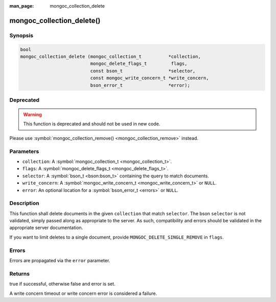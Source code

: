 :man_page: mongoc_collection_delete

mongoc_collection_delete()
==========================

Synopsis
--------

.. code-block:: none

  bool
  mongoc_collection_delete (mongoc_collection_t          *collection,
                            mongoc_delete_flags_t         flags,
                            const bson_t                 *selector,
                            const mongoc_write_concern_t *write_concern,
                            bson_error_t                 *error);

Deprecated
----------

.. warning::

  This function is deprecated and should not be used in new code.

Please use :symbol:`mongoc_collection_remove() <mongoc_collection_remove>` instead.

Parameters
----------

* ``collection``: A :symbol:`mongoc_collection_t <mongoc_collection_t>`.
* ``flags``: A :symbol:`mongoc_delete_flags_t <mongoc_delete_flags_t>`.
* ``selector``: A :symbol:`bson_t <bson:bson_t>` containing the query to match documents.
* ``write_concern``: A :symbol:`mongoc_write_concern_t <mongoc_write_concern_t>` or ``NULL``.
* ``error``: An optional location for a :symbol:`bson_error_t <errors>` or ``NULL``.

Description
-----------

This function shall delete documents in the given ``collection`` that match ``selector``. The bson ``selector`` is not validated, simply passed along as appropriate to the server.  As such, compatibility and errors should be validated in the appropriate server documentation.

If you want to limit deletes to a single document, provide ``MONGOC_DELETE_SINGLE_REMOVE`` in ``flags``.

Errors
------

Errors are propagated via the ``error`` parameter.

Returns
-------

true if successful, otherwise false and error is set.

A write concern timeout or write concern error is considered a failure.


